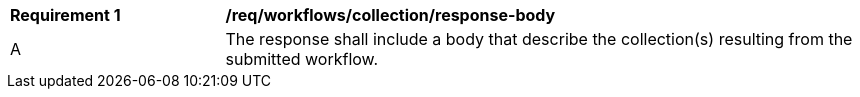 [[req_workflows_collection_response-body]]
[cols="2,6a"]
|===
^|*Requirement {counter:req-id}* |*/req/workflows/collection/response-body*
^|A |The response shall include a body that describe the collection(s) resulting from the submitted workflow.
|===
